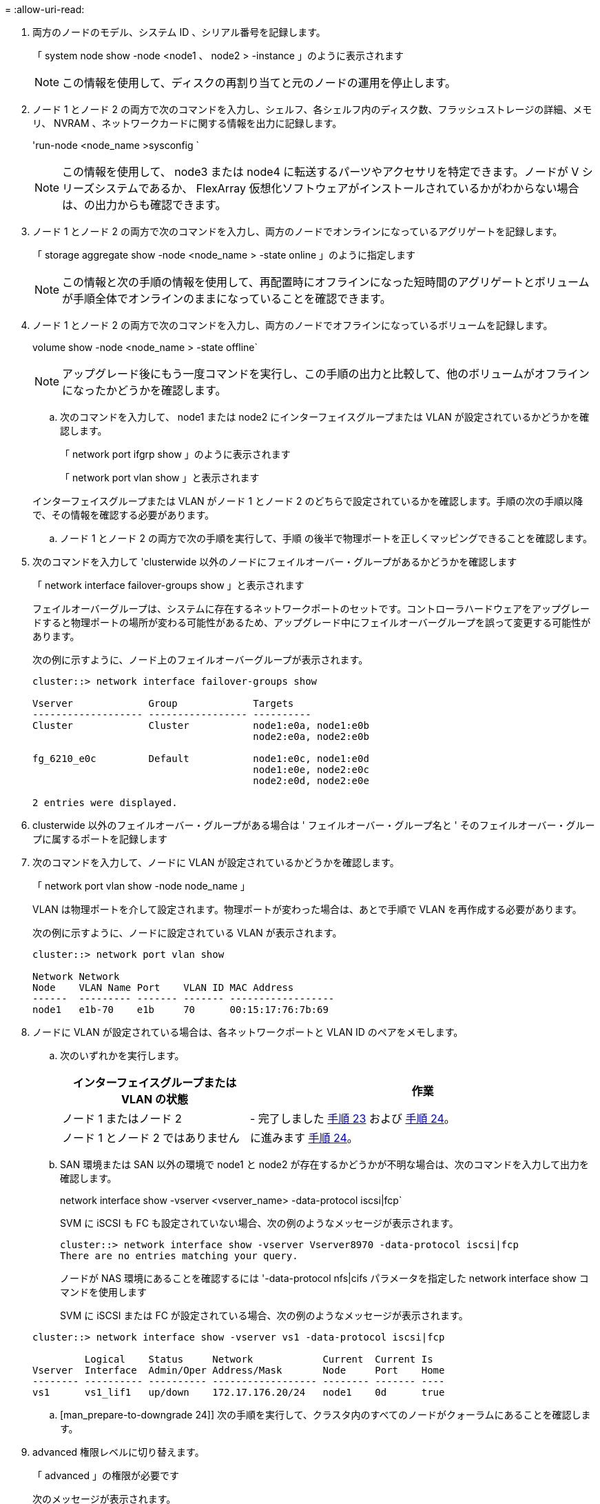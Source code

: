 = 
:allow-uri-read: 


. 両方のノードのモデル、システム ID 、シリアル番号を記録します。
+
「 system node show -node <node1 、 node2 > -instance 」のように表示されます

+

NOTE: この情報を使用して、ディスクの再割り当てと元のノードの運用を停止します。

. ノード 1 とノード 2 の両方で次のコマンドを入力し、シェルフ、各シェルフ内のディスク数、フラッシュストレージの詳細、メモリ、 NVRAM 、ネットワークカードに関する情報を出力に記録します。
+
'run-node <node_name >sysconfig `

+

NOTE: この情報を使用して、 node3 または node4 に転送するパーツやアクセサリを特定できます。ノードが V シリーズシステムであるか、 FlexArray 仮想化ソフトウェアがインストールされているかがわからない場合は、の出力からも確認できます。

. ノード 1 とノード 2 の両方で次のコマンドを入力し、両方のノードでオンラインになっているアグリゲートを記録します。
+
「 storage aggregate show -node <node_name > -state online 」のように指定します

+

NOTE: この情報と次の手順の情報を使用して、再配置時にオフラインになった短時間のアグリゲートとボリュームが手順全体でオンラインのままになっていることを確認できます。

. [[man_prepare_nodes_step19]] ノード 1 とノード 2 の両方で次のコマンドを入力し、両方のノードでオフラインになっているボリュームを記録します。
+
volume show -node <node_name > -state offline`

+

NOTE: アップグレード後にもう一度コマンドを実行し、この手順の出力と比較して、他のボリュームがオフラインになったかどうかを確認します。

+
.. 次のコマンドを入力して、 node1 または node2 にインターフェイスグループまたは VLAN が設定されているかどうかを確認します。
+
「 network port ifgrp show 」のように表示されます

+
「 network port vlan show 」と表示されます

+
インターフェイスグループまたは VLAN がノード 1 とノード 2 のどちらで設定されているかを確認します。手順の次の手順以降で、その情報を確認する必要があります。

.. ノード 1 とノード 2 の両方で次の手順を実行して、手順 の後半で物理ポートを正しくマッピングできることを確認します。


. 次のコマンドを入力して 'clusterwide 以外のノードにフェイルオーバー・グループがあるかどうかを確認します
+
「 network interface failover-groups show 」と表示されます

+
フェイルオーバーグループは、システムに存在するネットワークポートのセットです。コントローラハードウェアをアップグレードすると物理ポートの場所が変わる可能性があるため、アップグレード中にフェイルオーバーグループを誤って変更する可能性があります。

+
次の例に示すように、ノード上のフェイルオーバーグループが表示されます。

+
....
cluster::> network interface failover-groups show

Vserver             Group             Targets
------------------- ----------------- ----------
Cluster             Cluster           node1:e0a, node1:e0b
                                      node2:e0a, node2:e0b

fg_6210_e0c         Default           node1:e0c, node1:e0d
                                      node1:e0e, node2:e0c
                                      node2:e0d, node2:e0e

2 entries were displayed.
....
. clusterwide 以外のフェイルオーバー・グループがある場合は ' フェイルオーバー・グループ名と ' そのフェイルオーバー・グループに属するポートを記録します
. 次のコマンドを入力して、ノードに VLAN が設定されているかどうかを確認します。
+
「 network port vlan show -node node_name 」

+
VLAN は物理ポートを介して設定されます。物理ポートが変わった場合は、あとで手順で VLAN を再作成する必要があります。

+
次の例に示すように、ノードに設定されている VLAN が表示されます。

+
....
cluster::> network port vlan show

Network Network
Node    VLAN Name Port    VLAN ID MAC Address
------  --------- ------- ------- ------------------
node1   e1b-70    e1b     70      00:15:17:76:7b:69
....
. ノードに VLAN が設定されている場合は、各ネットワークポートと VLAN ID のペアをメモします。
+
.. 次のいずれかを実行します。
+
[cols="35,65"]
|===
| インターフェイスグループまたは VLAN の状態 | 作業 


| ノード 1 またはノード 2 | - 完了しました <<man_prepare_nodes_step23,手順 23>> および <<man_prepare_nodes_step24,手順 24>>。 


| ノード 1 とノード 2 ではありません | に進みます <<man_prepare_nodes_step24,手順 24>>。 
|===
.. [[man_prepare_nodes_step23]] SAN 環境または SAN 以外の環境で node1 と node2 が存在するかどうかが不明な場合は、次のコマンドを入力して出力を確認します。
+
network interface show -vserver <vserver_name> -data-protocol iscsi|fcp`

+
SVM に iSCSI も FC も設定されていない場合、次の例のようなメッセージが表示されます。

+
....
cluster::> network interface show -vserver Vserver8970 -data-protocol iscsi|fcp
There are no entries matching your query.
....
+
ノードが NAS 環境にあることを確認するには '-data-protocol nfs|cifs パラメータを指定した network interface show コマンドを使用します

+
SVM に iSCSI または FC が設定されている場合、次の例のようなメッセージが表示されます。

+
....
cluster::> network interface show -vserver vs1 -data-protocol iscsi|fcp

         Logical    Status     Network            Current  Current Is
Vserver  Interface  Admin/Oper Address/Mask       Node     Port    Home
-------- ---------- ---------- ------------------ -------- ------- ----
vs1      vs1_lif1   up/down    172.17.176.20/24   node1    0d      true
....
.. [man_prepare-to-downgrade 24]] 次の手順を実行して、クラスタ内のすべてのノードがクォーラムにあることを確認します。


. advanced 権限レベルに切り替えます。
+
「 advanced 」の権限が必要です

+
次のメッセージが表示されます。

+
....
Warning: These advanced commands are potentially dangerous; use them only when directed to do so by NetApp personnel.
Do you wish to continue? (y or n):
....
. 「 y 」と入力します。
. カーネル内のクラスタサービスの状態をノードごとに 1 回確認します。
+
「 cluster kernel-service show 」のように表示されます

+
次の例のようなメッセージが表示されます。

+
....
cluster::*> cluster kernel-service show

Master        Cluster       Quorum        Availability  Operational
Node          Node          Status        Status        Status
------------- ------------- ------------- ------------- -------------
node1         node1         in-quorum     true          operational
              node2         in-quorum     true          operational

2 entries were displayed.
....
+
過半数のノードが正常で相互に通信可能な場合に、クラスタ内のノードがクォーラムを構成している。詳細については、を参照してください link:other_references.html["参考資料"] をクリックして、 _System Administration Reference_( システム管理リファレンス ) にリンクします。

. admin 権限レベルに戻ります。
+
「特権管理者」

+
.. 次のいずれかを実行します。
+
[cols="35,65"]
|===
| クラスタの状況 | 作業 


| SAN が設定されている | に進みます <<man_prepare_nodes_step26,手順 26>>。 


| SAN が設定されていません | に進みます <<man_prepare_nodes_step29,手順 29>>。 
|===
.. [man_prepare-to-downgrade 26]] 次のコマンドを入力して、 SAN iSCSI または FC サービスが有効になっている各 SVM で、ノード 1 とノード 2 に SAN LIF があることを確認します。
+
network interface show -data-protocol iscsi|fcp-home-node node_name

+
コマンドは、ノード 1 とノード 2 の SAN LIF 情報を表示します。次の例は、 Status Admin/Oper 列に up/up と表示されているステータスを示しています。これは、 SAN iSCSI サービスと FC サービスが有効になっていることを示しています。

+
....
cluster::> network interface show -data-protocol iscsi|fcp
            Logical    Status     Network                  Current   Current Is
Vserver     Interface  Admin/Oper Address/Mask             Node      Port    Home
----------- ---------- ---------- ------------------       --------- ------- ----
a_vs_iscsi  data1      up/up      10.228.32.190/21         node1     e0a     true
            data2      up/up      10.228.32.192/21         node2     e0a     true

b_vs_fcp    data1      up/up      20:09:00:a0:98:19:9f:b0  node1     0c      true
            data2      up/up      20:0a:00:a0:98:19:9f:b0  node2     0c      true

c_vs_iscsi_fcp data1   up/up      20:0d:00:a0:98:19:9f:b0  node2     0c      true
            data2      up/up      20:0e:00:a0:98:19:9f:b0  node2     0c      true
            data3      up/up      10.228.34.190/21         node2     e0b     true
            data4      up/up      10.228.34.192/21         node2     e0b     true
....
+
また、次のコマンドを入力して、 LIF の詳細情報を確認することもできます。

+
'network interface show -instance -data-protocol iscsi|fcp

.. 次のコマンドを入力してシステムの出力を記録し、元のノードの FC ポートのデフォルト設定を取得します。
+
ucadmin show

+
コマンドは、次の例に示すように、クラスタ内のすべての FC ポートに関する情報を表示します。

+
....
cluster::> ucadmin show

                Current Current   Pending Pending   Admin
Node    Adapter Mode    Type      Mode    Type      Status
------- ------- ------- --------- ------- --------- -----------
node1   0a      fc      initiator -       -         online
node1   0b      fc      initiator -       -         online
node1   0c      fc      initiator -       -         online
node1   0d      fc      initiator -       -         online
node2   0a      fc      initiator -       -         online
node2   0b      fc      initiator -       -         online
node2   0c      fc      initiator -       -         online
node2   0d      fc      initiator -       -         online
8 entries were displayed.
....
+
アップグレード後の情報を使用して、新しいノードに FC ポートを設定できます。

.. V シリーズシステムまたは FlexArray 仮想化ソフトウェアがインストールされたシステムをアップグレードする場合は、次のコマンドを入力して出力を記録し、元のノードのトポロジに関する情報を取得します。
+
「 storage array config show -switch 」です

+
次の例に示すようにトポロジ情報が表示されます。

+
....
cluster::> storage array config show -switch

      LUN LUN                                  Target Side Initiator Side Initi-
Node  Grp Cnt Array Name    Array Target Port  Switch Port Switch Port    ator
----- --- --- ------------- ------------------ ----------- -------------- ------
node1 0   50  I_1818FAStT_1
                            205700a0b84772da   vgbr6510a:5  vgbr6510s164:3  0d
                            206700a0b84772da   vgbr6510a:6  vgbr6510s164:4  2b
                            207600a0b84772da   vgbr6510b:6  vgbr6510s163:1  0c
node2 0   50  I_1818FAStT_1
                            205700a0b84772da   vgbr6510a:5  vgbr6510s164:1  0d
                            206700a0b84772da   vgbr6510a:6  vgbr6510s164:2  2b
                            207600a0b84772da   vgbr6510b:6  vgbr6510s163:3  0c
                            208600a0b84772da   vgbr6510b:5  vgbr6510s163:4  2a
7 entries were displayed.
....
.. [man_prepare-to-downgrade 29]] 次の手順を実行します。


. 元のいずれかのノードで次のコマンドを入力し、出力を記録します。
+
「 service-processor show -node * -instance 」のように表示されます

+
両方のノードの SP に関する詳細情報が表示されます。

. SP のステータスがオンラインであることを確認します
. SP ネットワークが設定されていることを確認する。
. SP の IP アドレスやその他の情報を記録します。
+
リモート管理デバイスのネットワーク・パラメータ（この場合は SP ）を ' 新しいノードの SP の元のシステムから再利用することができますSP の詳細については ' を参照してください link:other_references.html["参考資料"] 『 _System Administration Reference_and the ONTAP 9 Commands ： Manual Page Reference_』 にリンクするには、次の手順を実行します。

+
.. [man_prepare-to-downgrade 30]] 新しいノードに元のノードと同じライセンス機能を設定する場合は、次のコマンドを入力して元のシステムのクラスタライセンスを表示します。
+
「 system license show -owner * 」と表示されます

+
次の例では、 cluster1 のサイトライセンスを表示しています。

+
....
system license show -owner *
Serial Number: 1-80-000013
Owner: cluster1

Package           Type    Description           Expiration
----------------- ------- --------------------- -----------
Base              site    Cluster Base License  -
NFS               site    NFS License           -
CIFS              site    CIFS License          -
SnapMirror        site    SnapMirror License    -
FlexClone         site    FlexClone License     -
SnapVault         site    SnapVault License     -
6 entries were displayed.
....
.. 新しいノードの新しいライセンスキーを the _NetApp Support Site_. に取得します。を参照してください link:other_references.html["参考資料"] からネットアップサポートサイトにリンクしてください。
+
必要なライセンスキーがサイトにない場合は、ネットアップの営業担当者にお問い合わせください。

.. 元のシステムで AutoSupport が有効になっているかどうかを確認するには、各ノードで次のコマンドを入力し、出力を調べます。
+
「 system node AutoSupport show -node node1 、 node2 」

+
次の例に示すように、コマンド出力には AutoSupport が有効になっているかどうかが表示されます。

+
....
cluster::> system node autosupport show -node node1,node2

Node             State     From          To                Mail Hosts
---------------- --------- ------------- ----------------  ----------
node1            enable    Postmaster    admin@netapp.com  mailhost

node2            enable    Postmaster    -                 mailhost
2 entries were displayed.
....
.. 次のいずれかを実行します。
+
[cols="35,65"]
|===
| 元のシステム | 作業 


| AutoSupport が有効になっています ...  a| 
... に進みます <<man_prepare_nodes_step34,手順 34>>。
... セクションに移動します link:get_address_key_management_server_encryption.html["ストレージ暗号化用の外部キー管理サーバの IP アドレスを取得します"]。




| AutoSupport が有効になっていません ...  a| 
... AutoSupport を有効にするには、 _System Administration Reference_. の手順に従ってください。を参照してください link:other_references.html["参考資料"] をクリックして、 _System Administration Reference_. にリンクします。）
+
* 注： AutoSupport は、ストレージ・システムを初めて設定したときに、デフォルトで有効になっています。AutoSupport はいつでも無効にできますが、常に有効にしておく必要があります。AutoSupport を有効にすると、ストレージシステムに問題が発生したときに、その問題や解決策を特定するのに非常に役立ちます。

... にアクセスします link:get_address_key_management_server_encryption.html["ストレージ暗号化用の外部キー管理サーバの IP アドレスを取得します"] セクション。


|===
.. [man_prepare_nodes _step34]] 元のノードの両方で次のコマンドを入力し、 AutoSupport が正しいメールホストの詳細および受信者の E メール ID で設定されていることを確認します。
+
「 system node AutoSupport show -node node_name -instance 」の略

+
AutoSupport の詳細については、を参照してください link:other_references.html["参考資料"] 『 _System Administration Reference_and the ONTAP 9 Commands ： Manual Page Reference_』 にリンクするには、次の手順を実行します。

.. [[man_prepare-to-downgrade 35 、 Step 35]] 次のコマンドを入力して、 node1 のネットアップに AutoSupport メッセージを送信します。
+
「 system node AutoSupport invoke -node node1 -type all -message 」「 Upgrading node1 from platform_old to platform_new 」というメッセージが表示されます

+

NOTE: この時点では node2 の AutoSupport メッセージはネットアップに送信しないでください。これはあとで手順で送信します。

.. [man_prepare-to-downgrade 36 、 Step 36]] 次のコマンドを入力して、 AutoSupport メッセージが送信されたことを確認します。
+
「 system node AutoSupport show -node <node1> -instance 」のように表示されます

+
「 Last Subject Sent ：」フィールドと「 Last Time Sent ：」フィールドには、最後に送信されたメッセージのメッセージタイトルと、メッセージが送信された時刻が含まれています。




